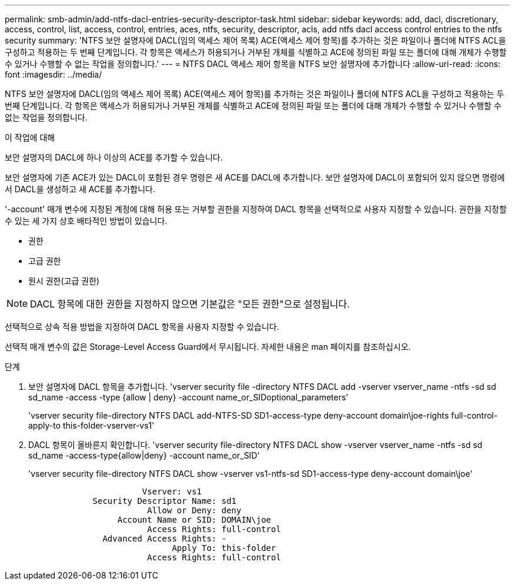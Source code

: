 ---
permalink: smb-admin/add-ntfs-dacl-entries-security-descriptor-task.html 
sidebar: sidebar 
keywords: add, dacl, discretionary, access, control, list, access, control, entries, aces, ntfs, security, descriptor, acls, add ntfs dacl access control entries to the ntfs security 
summary: 'NTFS 보안 설명자에 DACL(임의 액세스 제어 목록) ACE(액세스 제어 항목)를 추가하는 것은 파일이나 폴더에 NTFS ACL을 구성하고 적용하는 두 번째 단계입니다. 각 항목은 액세스가 허용되거나 거부된 개체를 식별하고 ACE에 정의된 파일 또는 폴더에 대해 개체가 수행할 수 있거나 수행할 수 없는 작업을 정의합니다.' 
---
= NTFS DACL 액세스 제어 항목을 NTFS 보안 설명자에 추가합니다
:allow-uri-read: 
:icons: font
:imagesdir: ../media/


[role="lead"]
NTFS 보안 설명자에 DACL(임의 액세스 제어 목록) ACE(액세스 제어 항목)를 추가하는 것은 파일이나 폴더에 NTFS ACL을 구성하고 적용하는 두 번째 단계입니다. 각 항목은 액세스가 허용되거나 거부된 개체를 식별하고 ACE에 정의된 파일 또는 폴더에 대해 개체가 수행할 수 있거나 수행할 수 없는 작업을 정의합니다.

.이 작업에 대해
보안 설명자의 DACL에 하나 이상의 ACE를 추가할 수 있습니다.

보안 설명자에 기존 ACE가 있는 DACL이 포함된 경우 명령은 새 ACE를 DACL에 추가합니다. 보안 설명자에 DACL이 포함되어 있지 않으면 명령에서 DACL을 생성하고 새 ACE를 추가합니다.

'-account' 매개 변수에 지정된 계정에 대해 허용 또는 거부할 권한을 지정하여 DACL 항목을 선택적으로 사용자 지정할 수 있습니다. 권한을 지정할 수 있는 세 가지 상호 배타적인 방법이 있습니다.

* 권한
* 고급 권한
* 원시 권한(고급 권한)


[NOTE]
====
DACL 항목에 대한 권한을 지정하지 않으면 기본값은 "모든 권한"으로 설정됩니다.

====
선택적으로 상속 적용 방법을 지정하여 DACL 항목을 사용자 지정할 수 있습니다.

선택적 매개 변수의 값은 Storage-Level Access Guard에서 무시됩니다. 자세한 내용은 man 페이지를 참조하십시오.

.단계
. 보안 설명자에 DACL 항목을 추가합니다. 'vserver security file -directory NTFS DACL add -vserver vserver_name -ntfs -sd sd sd_name -access -type {allow | deny} -account name_or_SIDoptional_parameters'
+
'vserver security file-directory NTFS DACL add-NTFS-SD SD1-access-type deny-account domain\joe-rights full-control-apply-to this-folder-vserver-vs1'

. DACL 항목이 올바른지 확인합니다. 'vserver security file-directory NTFS DACL show -vserver vserver_name -ntfs -sd sd sd_name -access-type{allow|deny} -account name_or_SID'
+
'vserver security file-directory NTFS DACL show -vserver vs1-ntfs-sd SD1-access-type deny-account domain\joe'

+
[listing]
----
                       Vserver: vs1
             Security Descriptor Name: sd1
                        Allow or Deny: deny
                  Account Name or SID: DOMAIN\joe
                        Access Rights: full-control
               Advanced Access Rights: -
                             Apply To: this-folder
                        Access Rights: full-control
----

